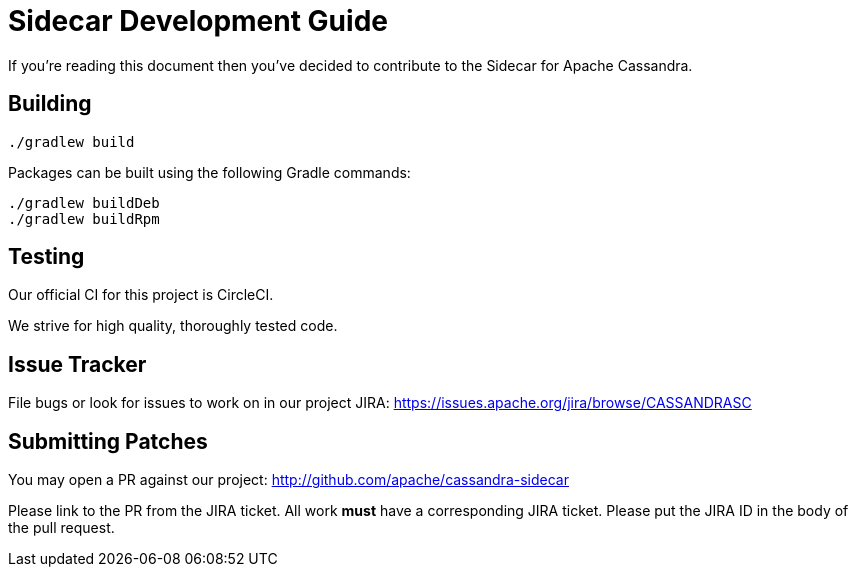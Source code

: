 # Sidecar Development Guide

If you're reading this document then you've decided to contribute to the Sidecar for Apache Cassandra.

## Building

    ./gradlew build

Packages can be built using the following Gradle commands:

    ./gradlew buildDeb
    ./gradlew buildRpm


## Testing

Our official CI for this project is CircleCI.

We strive for high quality, thoroughly tested code.

## Issue Tracker

File bugs or look for issues to work on in our project JIRA: https://issues.apache.org/jira/browse/CASSANDRASC

## Submitting Patches

You may open a PR against our project: http://github.com/apache/cassandra-sidecar

Please link to the PR from the JIRA ticket.  All work *must* have a corresponding JIRA ticket.  Please put the JIRA ID in the body of the pull request.

